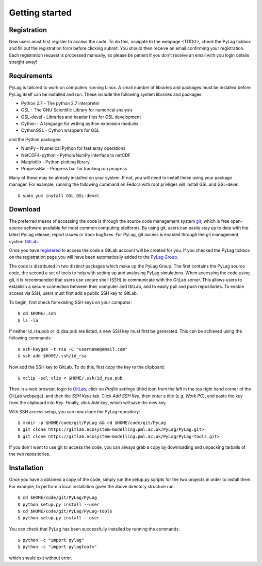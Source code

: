 .. _getting_started:

***************
Getting started
***************

.. _registration:

Registration
============

New users must first register to access the code. To do this, navigate to the 
webpage <TODO>, check the PyLag tickbox and fill out the registration form 
before clicking submit. You should then receive an email confirming your 
registration. Each registration request is processed manually, so please be
patient if you don't receive an email with you login details straight away!

.. _requirements:

Requirements
============

PyLag is tailored to work on computers running Linux. A small number of
libraries and packages must be installed before PyLag itself can be installed 
and run. These include the following system libraries and packages:

* Python 2.7 - The python 2.7 interpreter
* GSL - The GNU Scientific Library for numerical analysis
* GSL-devel - Libraries and header files for GSL development
* Cython - A language for writing python extension modules
* CythonGSL - Cython wrappers for GSL

and the Python packages:

* NumPy - Numerical Python for fast array operations
* NetCDF4-python - Python/NumPy interface to netCDF
* Matplotlib - Python plotting library
* ProgressBar - Progress bar for tracking run progress

Many of these may be already installed on your system. If not, you will need
to install these using your package manager. For example, running the following
command on Fedora with root privliges will install GSL and GSL-devel::

    $ sudo yum install GSL GSL-devel


.. _download:

Download
========

The preferred means of accessing the code is through the source code management
system `git <https://git-scm.com/>`_, which is free open-source software 
available for most common computing platforms. By using git, users can easily 
stay up to date with the latest PyLag release, report issues or track bugfixes. 
For PyLag, git access is enabled through the git management system 
`GitLab <https://gitlab.ecosystem-modelling.pml.ac.uk>`_.

Once you have `registered <registration_>`_ to access the code a GitLab account
will be created for you. If you checked the PyLag tickbox on the registration 
page you will have been automatically added to the 
`PyLag Group <https://gitlab.ecosystem-modelling.pml.ac.uk/groups/PyLag>`_.

The code is distributed in two distinct packages which make up the PyLag Group. 
The first contains the PyLag source code, the second a set of tools
to help with setting up and analysing PyLag simulations. When accessing the code
using git, it is recommended that users use secure shell (SSH) to communicate 
with the GitLab server. This allows users to establish a secure connection 
between their computer and GitLab, and to easily pull and push repositories.
To enable access via SSH, users must first add a public SSH key to GitLab.

To begin, first check for existing SSH keys on your computer::

    $ cd $HOME/.ssh
    $ ls -la

If neither id_rsa.pub or id_dsa.pub are listed, a new SSH key must first be
generated. This can be achieved using the following commands::

    $ ssh-keygen -t rsa -C "username@email.com"
    $ ssh-add $HOME/.ssh/id_rsa

Now add the SSH key to GitLab. To do this, first copy the key to the clipboard::

    $ xclip -sel clip < $HOME/.ssh/id_rsa.pub

Then in a web browser, login to 
`GitLab <https://gitlab.ecosystem-modelling.pml.ac.uk>`_, click on 
*Profile settings* (third icon from the left in the top right hand corner of 
the GitLab webpage), and then the *SSH Keys* tab. Click *Add SSH Key*, then 
enter a title (e.g. *Work PC*), and paste the key from the clipboard into *Key*.
Finally, click *Add key*, which will save the new key.

With SSH access setup, you can now clone the PyLag repository::

    $ mkdir -p $HOME/code/git/PyLag && cd $HOME/code/git/PyLag
    $ git clone https://gitlab.ecosystem-modelling.pml.ac.uk/PyLag/PyLag.git>
    $ git clone https://gitlab.ecosystem-modelling.pml.ac.uk/PyLag/PyLag-tools.git>

If you don't want to use git to access the code, you can always grab a copy by
downloading and unpacking tarballs of the two repositories.


.. _installation:

Installation
============

Once you have a obtained a copy of the code, simply run the setup.py scripts for
the two projects in order to install them. For example, to perform a local 
installation given the above directory structure run::

    $ cd $HOME/code/git/PyLag/PyLag
    $ python setup.py install --user
    $ cd $HOME/code/git/PyLag/PyLag-tools
    $ python setup.py install --user
    
You can check that PyLag has been successfully installed by running the
commands::

    $ python -c "import pylag"
    $ python -c "import pylagtools"

which should exit without error.
